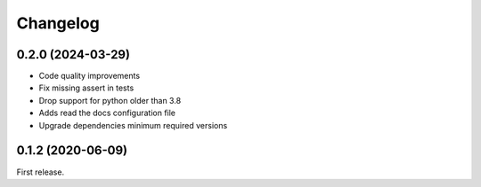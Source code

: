 *********
Changelog
*********

0.2.0 (2024-03-29)
++++++++++++++++++

- Code quality improvements
- Fix missing assert in tests
- Drop support for python older than 3.8
- Adds read the docs configuration file
- Upgrade dependencies minimum required versions

0.1.2 (2020-06-09)
++++++++++++++++++

First release.